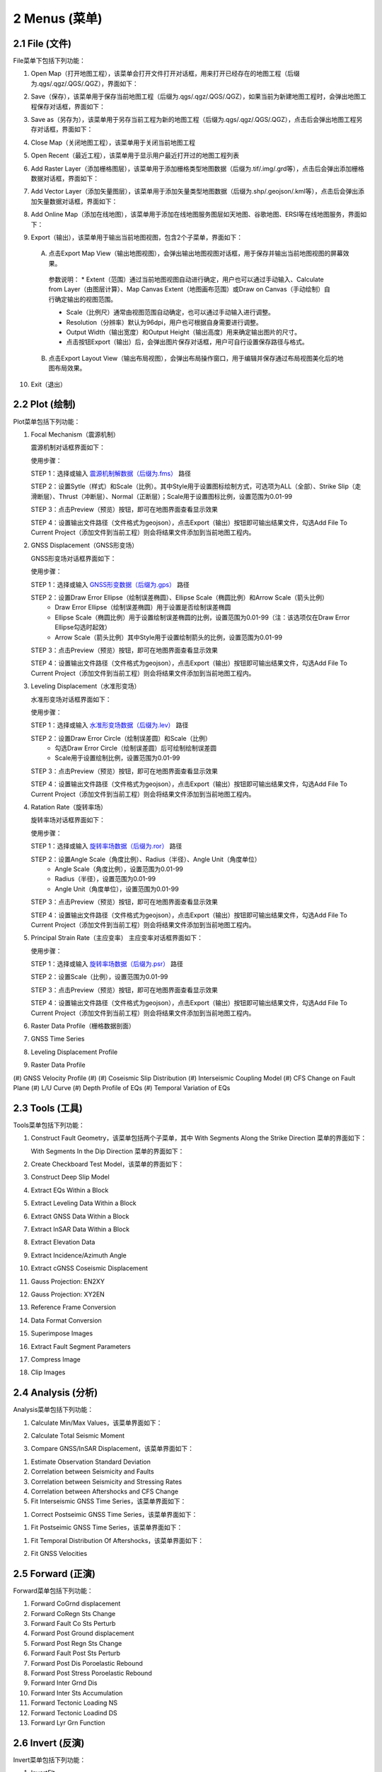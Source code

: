 ================
2 Menus (菜单)
================


    
2.1 File (文件)
---------------
.. image:: ../images/menu_image/File/menu_file.png
    :align: center  

File菜单下包括下列功能：

(1) Open Map（打开地图工程），该菜单会打开文件打开对话框，用来打开已经存在的地图工程（后缀为.qgs/.qgz/.QGS/.QGZ），界面如下：

    .. image:: ../images/menu_image/File/dialog_openproject.png
        :align: center
    
(2) Save（保存），该菜单用于保存当前地图工程（后缀为.qgs/.qgz/.QGS/.QGZ），如果当前为新建地图工程时，会弹出地图工程保存对话框，界面如下：

    .. image:: ../images/menu_image/File/dialog_saveproject.png
        :align: center
        
(3) Save as（另存为），该菜单用于另存当前工程为新的地图工程（后缀为.qgs/.qgz/.QGS/.QGZ），点击后会弹出地图工程另存对话框，界面如下：

    .. image:: ../images/menu_image/File/dialog_saveas.png
        :align: center

(4) Close Map（关闭地图工程），该菜单用于关闭当前地图工程
(5) Open Recent（最近工程），该菜单用于显示用户最近打开过的地图工程列表
(6) Add Raster Layer（添加栅格图层），该菜单用于添加栅格类型地图数据（后缀为.tif/.img/.grd等），点击后会弹出添加栅格数据对话框，界面如下：

    .. image:: ../images/menu_image/File/dailog_addRasterLayer.png
        :align: center
        
(7) Add Vector Layer（添加矢量图层），该菜单用于添加矢量类型地图数据（后缀为.shp/.geojson/.kml等），点击后会弹出添加矢量数据对话框，界面如下：

    .. image:: ../images/menu_image/File/dailog_addVectorLayer.png
        :align: center
        
(8) Add Online Map（添加在线地图），该菜单用于添加在线地图服务图层如天地图、谷歌地图、ERSI等在线地图服务，界面如下：

    .. image:: ../images/menu_image/File/menu_onlineMap.png
        :align: center
        
(9) Export（输出），该菜单用于输出当前地图视图，包含2个子菜单，界面如下：

    .. image:: ../images/menu_image/File/menu_export.png
        :align: center
    
  A. 点击Export Map View（输出地图视图），会弹出输出地图视图对话框，用于保存并输出当前地图视图的屏幕效果。
    
    .. image:: ../images/menu_image/File/dailog_exportMapView.png
        :align: center
    参数说明：
    * Extent（范围）通过当前地图视图自动进行确定，用户也可以通过手动输入、Calculate from Layer（由图层计算）、Map Canvas Extent（地图画布范围）或Draw on Canvas（手动绘制）自行确定输出的视图范围。
        
    * Scale（比例尺）通常由视图范围自动确定，也可以通过手动输入进行调整。
        
    * Resolution（分辨率）默认为96dpi，用户也可根据自身需要进行调整。
        
    * Output Width（输出宽度）和Output Height（输出高度）用来确定输出图片的尺寸。
        
    * 点击按钮Export（输出）后，会弹出图片保存对话框，用户可自行设置保存路径与格式。
        
  B. 点击Export Layout View（输出布局视图），会弹出布局操作窗口，用于编辑并保存通过布局视图美化后的地图布局效果。
    
    
(10) Exit（退出）


2.2 Plot (绘制)
----------------
.. image:: ../images/menu_image/Plot/menu_plot1.png
    :align: center
.. image:: ../images/menu_image/Plot/menu_plot2.png
    :align: center

Plot菜单包括下列功能：

(1) Focal Mechanism（震源机制）

    震源机制对话框界面如下：
    
    .. image:: ../images/menu_image/Plot/dialog_FocalMechanism.png
        :align: center
    
    使用步骤：
    
    STEP 1：选择或输入 `震源机制解数据（后缀为.fms） <https://qtgahelpdoc.readthedocs.io/en/latest/1%20Getting%20Started%20%28%E8%BD%AF%E4%BB%B6%E4%BB%8B%E7%BB%8D%29.html#id6>`_ 路径 
 
    STEP 2：设置Sytle（样式）和Scale（比例）。其中Style用于设置图标绘制方式，可选项为ALL（全部）、Strike Slip（走滑断层）、Thrust（冲断层）、Normal（正断层）；Scale用于设置图标比例，设置范围为0.01-99
    
    STEP 3：点击Preview（预览）按钮，即可在地图界面查看显示效果
    
    STEP 4：设置输出文件路径（文件格式为geojson），点击Export（输出）按钮即可输出结果文件，勾选Add File To Current Project（添加文件到当前工程）则会将结果文件添加到当前地图工程内。
    
    .. image:: ../images/menu_image/Plot/result_FocalMechanism.png
        :align: center


(2) GNSS Displacement（GNSS形变场）

    GNSS形变场对话框界面如下：
    
    .. image:: ../images/menu_image/Plot/dialog_GNSSDisplacement.png
        :align: center
    
    使用步骤：
    
    STEP 1：选择或输入 `GNSS形变数据（后缀为.gps） <https://qtgahelpdoc.readthedocs.io/en/latest/1%20Getting%20Started%20%28%E8%BD%AF%E4%BB%B6%E4%BB%8B%E7%BB%8D%29.html#gnss>`_ 路径 
 
    STEP 2：设置Draw Error Ellipse（绘制误差椭圆）、Ellipse Scale（椭圆比例）和Arrow Scale（箭头比例）
      * Draw Error Ellipse（绘制误差椭圆）用于设置是否绘制误差椭圆
      * Ellipse Scale（椭圆比例）用于设置绘制误差椭圆的比例，设置范围为0.01-99（注：该选项仅在Draw Error Ellipse勾选时起效）
      * Arrow Scale（箭头比例）其中Style用于设置绘制箭头的比例，设置范围为0.01-99
    
    STEP 3：点击Preview（预览）按钮，即可在地图界面查看显示效果
    
    STEP 4：设置输出文件路径（文件格式为geojson），点击Export（输出）按钮即可输出结果文件，勾选Add File To Current Project（添加文件到当前工程）则会将结果文件添加到当前地图工程内。
    
    .. image:: ../images/menu_image/Plot/result_GNSSDisplacement.png
        :align: center


(3) Leveling Displacement（水准形变场）

    水准形变场对话框界面如下：
    
    .. image:: ../images/menu_image/Plot/dialog_LevelingDisplacement.png
        :align: center

    使用步骤：
    
    STEP 1：选择或输入 `水准形变场数据（后缀为.lev） <https://qtgahelpdoc.readthedocs.io/en/latest/1%20Getting%20Started%20%28%E8%BD%AF%E4%BB%B6%E4%BB%8B%E7%BB%8D%29.html#id3>`_ 路径 
 
    STEP 2：设置Draw Error Circle（绘制误差圆）和Scale（比例）
      * 勾选Draw Error Circle（绘制误差圆）后可绘制绘制误差圆
      * Scale用于设置绘制比例，设置范围为0.01-99
    
    STEP 3：点击Preview（预览）按钮，即可在地图界面查看显示效果
    
    STEP 4：设置输出文件路径（文件格式为geojson），点击Export（输出）按钮即可输出结果文件，勾选Add File To Current Project（添加文件到当前工程）则会将结果文件添加到当前地图工程内。
    
    .. image:: ../images/menu_image/Plot/result_LevelingDisplacement.png
        :align: center


(4) Ratation Rate（旋转率场）

    旋转率场对话框界面如下：
    
    .. image:: ../images/menu_image/Plot/dailog_RotationRate.png
        :align: center

    使用步骤：
    
    STEP 1：选择或输入 `旋转率场数据（后缀为.ror） <https://qtgahelpdoc.readthedocs.io/en/latest/1%20Getting%20Started%20%28%E8%BD%AF%E4%BB%B6%E4%BB%8B%E7%BB%8D%29.html#id5>`_ 路径 
 
    STEP 2：设置Angle Scale（角度比例）、Radius（半径）、Angle Unit（角度单位）
      * Angle Scale（角度比例），设置范围为0.01-99
      * Radius（半径），设置范围为0.01-99
      * Angle Unit（角度单位），设置范围为0.01-99
    
    STEP 3：点击Preview（预览）按钮，即可在地图界面查看显示效果
    
    STEP 4：设置输出文件路径（文件格式为geojson），点击Export（输出）按钮即可输出结果文件，勾选Add File To Current Project（添加文件到当前工程）则会将结果文件添加到当前地图工程内。
    
    .. image:: ../images/menu_image/Plot/result_RotationRate.png
        :align: center


(5) Principal Strain Rate（主应变率）
    主应变率对话框界面如下：
    
    .. image:: ../images/menu_image/Plot/dialog_PrincipalStrainRate.png
        :align: center
        
    使用步骤：
    
    STEP 1：选择或输入 `旋转率场数据（后缀为.psr） <https://qtgahelpdoc.readthedocs.io/en/latest/1%20Getting%20Started%20%28%E8%BD%AF%E4%BB%B6%E4%BB%8B%E7%BB%8D%29.html#id4>`_ 路径 
 
    STEP 2：设置Scale（比例），设置范围为0.01-99
    
    STEP 3：点击Preview（预览）按钮，即可在地图界面查看显示效果
    
    STEP 4：设置输出文件路径（文件格式为geojson），点击Export（输出）按钮即可输出结果文件，勾选Add File To Current Project（添加文件到当前工程）则会将结果文件添加到当前地图工程内。
    
    .. image:: ../images/menu_image/Plot/result_PrincipalStrainRate.png
        :align: center

(6) Raster Data Profile（栅格数据剖面）

(#) GNSS Time Series

(#) Leveling Displacement Profile
(#) Raster Data Profile
(#) GNSS Velocity Profile
(#) 
(#) Coseismic Slip Distribution
(#) Interseismic Coupling Model
(#) CFS Change on Fault Plane
(#) L/U Curve
(#) Depth Profile of EQs
(#) Temporal Variation of EQs


2.3 Tools (工具)
-----------------

Tools菜单包括下列功能：

(1) Construct Fault Geometry，该菜单包括两个子菜单，其中 With Segments Along the Strike Direction 菜单的界面如下：

    .. image:: ../images/menu_image/Tools/WithSegmentsAlong.png
        :align: center  

    With Segments In the Dip Direction 菜单的界面如下：

    .. image:: ../images/menu_image/Tools/WithSegmentsDip.png
        :align: center

(#) Create Checkboard Test Model，该菜单的界面如下：

    .. image:: ../images/menu_image/Tools/CreateCheckboardTestModel.png
       :align: center

(#) Construct Deep Slip Model
(#) Extract EQs Within a Block
(#) Extract Leveling Data Within a Block
(#) Extract GNSS Data Within a Block
(#) Extract InSAR Data Within a Block
(#) Extract Elevation Data
(#) Extract Incidence/Azimuth Angle
(#) Extract cGNSS Coseismic Displacement
(#) Gauss Projection: EN2XY
(#) Gauss Projection: XY2EN
(#) Reference Frame Conversion
(#) Data Format Conversion
(#) Superimpose Images
(#) Extract Fault Segment Parameters
(#) Compress Image
(#) Clip Images


2.4 Analysis (分析)
---------------------

Analysis菜单包括下列功能：

(1) Calculate Min/Max Values，该菜单界面如下： 

    .. image:: ../images/menu_image/Analysis/minmax.png
        :align: center  

(#) Calculate Total Seismic Moment
(#) Compare GNSS/InSAR Displacement，该菜单界面如下： 

.. image:: ../images/menu_image/Analysis/CompareGNSSInSARDisplacement.png
    :align: center  

(#) Estimate Observation Standard Deviation
(#) Correlation between Seismicity and Faults
(#) Correlation between Seismicity and Stressing Rates
(#) Correlation between Aftershocks and CFS Change
(#) Fit Interseismic GNSS Time Series，该菜单界面如下： 

.. image:: ../images/menu_image/Analysis/FitInterseismicGNSSTimeSeries.png
    :align: center  

(#) Correct Postseimic GNSS Time Series，该菜单界面如下： 

.. image:: ../images/menu_image/Analysis/CorrectPostseimicGNSSTimeSeries.png
    :align: center  

(#) Fit Postseimic GNSS Time Series，该菜单界面如下： 

.. image:: ../images/menu_image/Analysis/FitInterseismicGNSSTimeSeries.png
    :align: center  

(#) Fit Temporal Distribution Of Aftershocks，该菜单界面如下：

    .. image:: ../images/menu_image/Analysis/FitTemporalDistributionOfAftershocks.png
       :align: center 

(#) Fit GNSS Velocities


2.5 Forward (正演)
-------------------

Forward菜单包括下列功能：

(1) Forward CoGrnd displacement
(#) Forward CoRegn Sts Change
(#) Forward Fault Co Sts Perturb
(#) Forward Post Ground displacement
(#) Forward Post Regn Sts Change
(#) Forward Fault Post Sts Perturb
(#) Forward Post Dis Poroelastic Rebound
(#) Forward Post Stress Poroelastic Rebound
(#) Forward Inter Grnd Dis
(#) Forward Inter Sts Accumulation
(#) Forward Tectonic Loading NS
(#) Forward Tectonic Loadind DS
(#) Forward Lyr Grn Function


2.6 Invert (反演)
------------------

Invert菜单包括下列功能：

(1) InvertFlt
(#) Invert CoSlip Distribution
(#) Invert Blc Motion And Stn
(#) Invert Reg Tec Stn
(#) Invert Reg Tec Stn LSC
(#) Invert Back Slip Rate
(#) Invert Back Slip Rate 3DEM
(#) Invert Back Slip Rate 3DVM
(#) Invert Stressing Rate
(#) Slip Distribution


2.7 Evaluate (评估)
--------------------

Evaluate菜单包括下列功能：

(1) Count Seismic Moment
(#) Ocurrence Possibility
(#) After shock Duration
(#) Assess Earthquake OccurTime
(#) Stress Disturb Time
